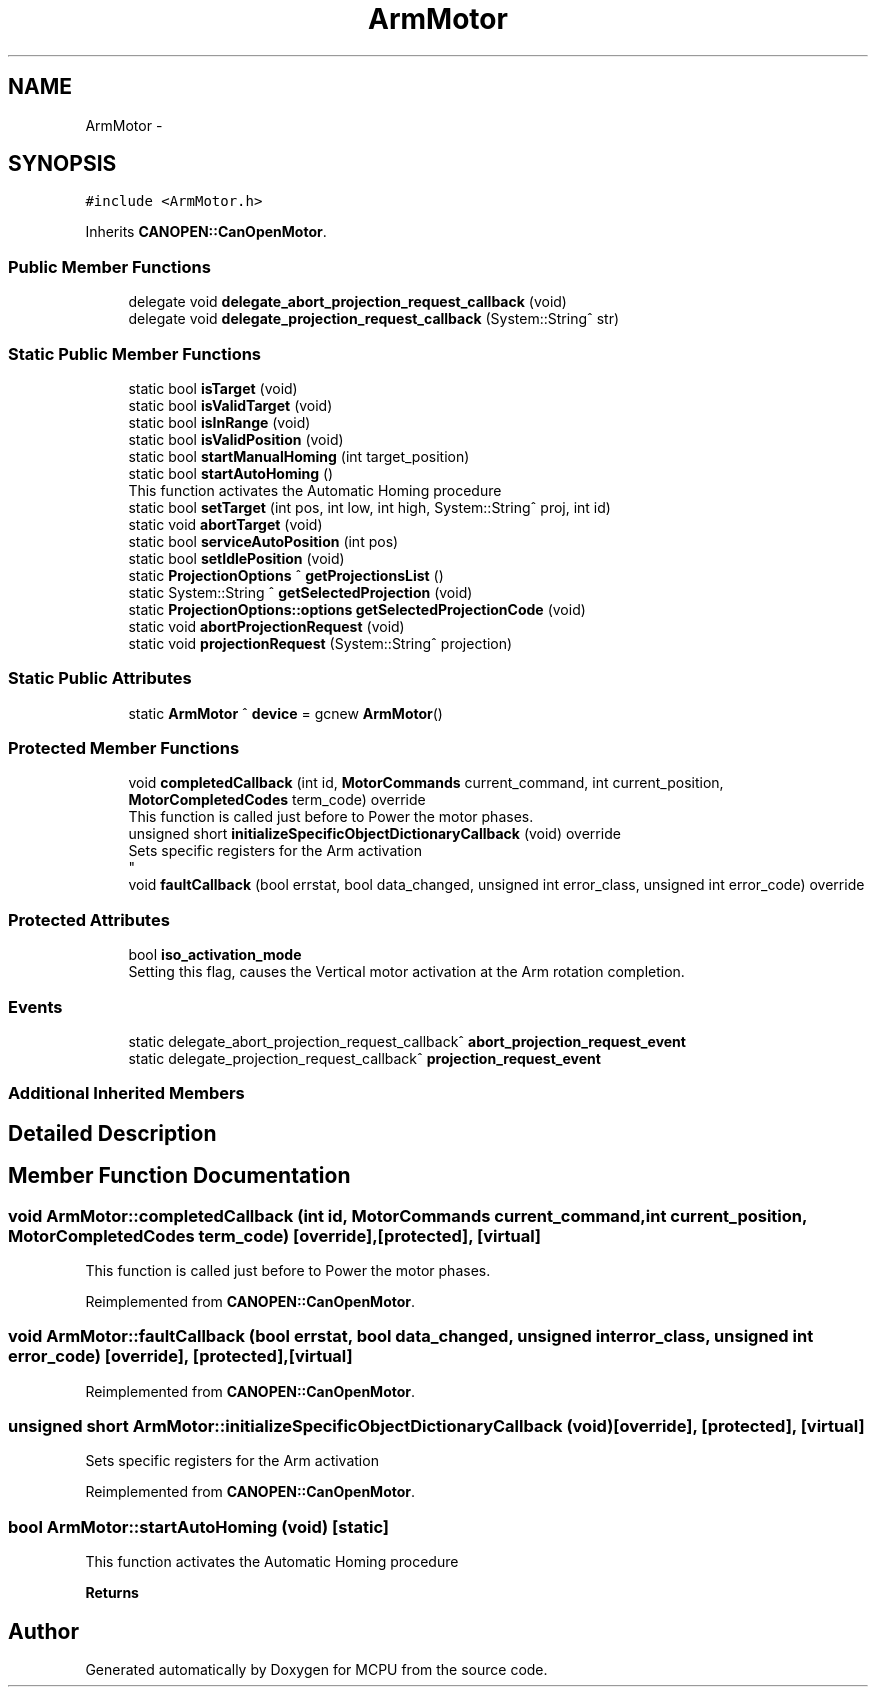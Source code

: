.TH "ArmMotor" 3 "Mon Sep 30 2024" "MCPU" \" -*- nroff -*-
.ad l
.nh
.SH NAME
ArmMotor \-  

.SH SYNOPSIS
.br
.PP
.PP
\fC#include <ArmMotor\&.h>\fP
.PP
Inherits \fBCANOPEN::CanOpenMotor\fP\&.
.SS "Public Member Functions"

.in +1c
.ti -1c
.RI "delegate void \fBdelegate_abort_projection_request_callback\fP (void)"
.br
.ti -1c
.RI "delegate void \fBdelegate_projection_request_callback\fP (System::String^ str)"
.br
.in -1c
.SS "Static Public Member Functions"

.in +1c
.ti -1c
.RI "static bool \fBisTarget\fP (void)"
.br
.ti -1c
.RI "static bool \fBisValidTarget\fP (void)"
.br
.ti -1c
.RI "static bool \fBisInRange\fP (void)"
.br
.ti -1c
.RI "static bool \fBisValidPosition\fP (void)"
.br
.ti -1c
.RI "static bool \fBstartManualHoming\fP (int target_position)"
.br
.ti -1c
.RI "static bool \fBstartAutoHoming\fP ()"
.br
.RI "This function activates the Automatic Homing procedure "
.ti -1c
.RI "static bool \fBsetTarget\fP (int pos, int low, int high, System::String^ proj, int id)"
.br
.ti -1c
.RI "static void \fBabortTarget\fP (void)"
.br
.ti -1c
.RI "static bool \fBserviceAutoPosition\fP (int pos)"
.br
.ti -1c
.RI "static bool \fBsetIdlePosition\fP (void)"
.br
.ti -1c
.RI "static \fBProjectionOptions\fP ^ \fBgetProjectionsList\fP ()"
.br
.ti -1c
.RI "static System::String ^ \fBgetSelectedProjection\fP (void)"
.br
.ti -1c
.RI "static \fBProjectionOptions::options\fP \fBgetSelectedProjectionCode\fP (void)"
.br
.ti -1c
.RI "static void \fBabortProjectionRequest\fP (void)"
.br
.ti -1c
.RI "static void \fBprojectionRequest\fP (System::String^ projection)"
.br
.in -1c
.SS "Static Public Attributes"

.in +1c
.ti -1c
.RI "static \fBArmMotor\fP ^ \fBdevice\fP = gcnew \fBArmMotor\fP()"
.br
.in -1c
.SS "Protected Member Functions"

.in +1c
.ti -1c
.RI "void \fBcompletedCallback\fP (int id, \fBMotorCommands\fP current_command, int current_position, \fBMotorCompletedCodes\fP term_code) override"
.br
.RI "This function is called just before to Power the motor phases\&. "
.ti -1c
.RI "unsigned short \fBinitializeSpecificObjectDictionaryCallback\fP (void) override"
.br
.RI "Sets specific registers for the Arm activation 
.br
 "
.ti -1c
.RI "void \fBfaultCallback\fP (bool errstat, bool data_changed, unsigned int error_class, unsigned int error_code) override"
.br
.in -1c
.SS "Protected Attributes"

.in +1c
.ti -1c
.RI "bool \fBiso_activation_mode\fP"
.br
.RI "Setting this flag, causes the Vertical motor activation at the Arm rotation completion\&. "
.in -1c
.SS "Events"

.in +1c
.ti -1c
.RI "static delegate_abort_projection_request_callback^ \fBabort_projection_request_event\fP"
.br
.ti -1c
.RI "static delegate_projection_request_callback^ \fBprojection_request_event\fP"
.br
.in -1c
.SS "Additional Inherited Members"
.SH "Detailed Description"
.PP 



.SH "Member Function Documentation"
.PP 
.SS "void ArmMotor::completedCallback (int id, \fBMotorCommands\fP current_command, int current_position, \fBMotorCompletedCodes\fP term_code)\fC [override]\fP, \fC [protected]\fP, \fC [virtual]\fP"

.PP
This function is called just before to Power the motor phases\&. 
.PP
Reimplemented from \fBCANOPEN::CanOpenMotor\fP\&.
.SS "void ArmMotor::faultCallback (bool errstat, bool data_changed, unsigned int error_class, unsigned int error_code)\fC [override]\fP, \fC [protected]\fP, \fC [virtual]\fP"

.PP
Reimplemented from \fBCANOPEN::CanOpenMotor\fP\&.
.SS "unsigned short ArmMotor::initializeSpecificObjectDictionaryCallback (void)\fC [override]\fP, \fC [protected]\fP, \fC [virtual]\fP"

.PP
Sets specific registers for the Arm activation 
.br
 
.PP
Reimplemented from \fBCANOPEN::CanOpenMotor\fP\&.
.SS "bool ArmMotor::startAutoHoming (void)\fC [static]\fP"

.PP
This function activates the Automatic Homing procedure 
.PP
\fBReturns\fP
.RS 4

.RE
.PP


.SH "Author"
.PP 
Generated automatically by Doxygen for MCPU from the source code\&.
